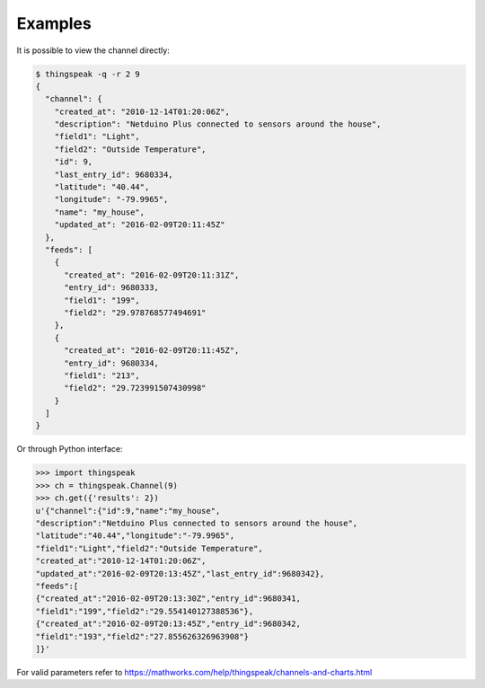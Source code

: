 Examples
========

It is possible to view the channel directly:

.. code-block:: shell

   $ thingspeak -q -r 2 9
   {
     "channel": {
       "created_at": "2010-12-14T01:20:06Z",
       "description": "Netduino Plus connected to sensors around the house",
       "field1": "Light",
       "field2": "Outside Temperature",
       "id": 9,
       "last_entry_id": 9680334,
       "latitude": "40.44",
       "longitude": "-79.9965",
       "name": "my_house",
       "updated_at": "2016-02-09T20:11:45Z"
     },
     "feeds": [
       {
         "created_at": "2016-02-09T20:11:31Z",
         "entry_id": 9680333,
         "field1": "199",
         "field2": "29.978768577494691"
       },
       {
         "created_at": "2016-02-09T20:11:45Z",
         "entry_id": 9680334,
         "field1": "213",
         "field2": "29.723991507430998"
       }
     ]
   }

Or through Python interface:

.. code-block:: Python

   >>> import thingspeak
   >>> ch = thingspeak.Channel(9)
   >>> ch.get({'results': 2})
   u'{"channel":{"id":9,"name":"my_house",
   "description":"Netduino Plus connected to sensors around the house",
   "latitude":"40.44","longitude":"-79.9965",
   "field1":"Light","field2":"Outside Temperature",
   "created_at":"2010-12-14T01:20:06Z",
   "updated_at":"2016-02-09T20:13:45Z","last_entry_id":9680342},
   "feeds":[
   {"created_at":"2016-02-09T20:13:30Z","entry_id":9680341,
   "field1":"199","field2":"29.554140127388536"},
   {"created_at":"2016-02-09T20:13:45Z","entry_id":9680342,
   "field1":"193","field2":"27.855626326963908"}
   ]}'


For valid parameters refer to https://mathworks.com/help/thingspeak/channels-and-charts.html
